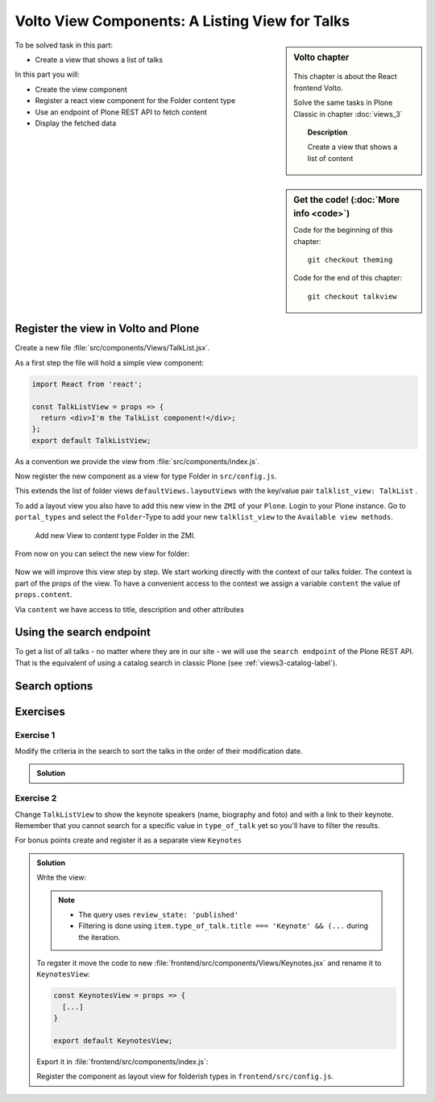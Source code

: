 .. _volto_talk_listview-label:

Volto View Components: A Listing View for Talks
===============================================

.. sidebar:: Volto chapter

  .. figure:: _static/volto.svg
     :alt: Volto Logo

  This chapter is about the React frontend Volto.

  Solve the same tasks in Plone Classic in chapter :doc:`views_3`

  .. topic:: Description

      Create a view that shows a list of content

.. sidebar:: Get the code! (:doc:`More info <code>`)

   Code for the beginning of this chapter::

       git checkout theming

   Code for the end of this chapter::

        git checkout talkview


To be solved task in this part:

* Create a view that shows a list of talks

In this part you will:

* Create the view component
* Register a react view component for the Folder content type
* Use an endpoint of Plone REST API to fetch content
* Display the fetched data

.. only:: not presentation

    Volto has multiple views for listing objects. Most of them list all objects in a folder or folderish type like the ``listing_view`` with title and description.
    The talk list should also show information about the dates, the locations and the speakers. We will create an additonal view for the folder content type.


Register the view in Volto and Plone
------------------------------------


Create a new file :file:`src/components/Views/TalkList.jsx`.

As a first step the file will hold a simple view component:

..  code-block:: jsx

    import React from 'react';

    const TalkListView = props => {
      return <div>I'm the TalkList component!</div>;
    };
    export default TalkListView;

As a convention we provide the view from :file:`src/components/index.js`.

..  code-block:: jsx
    :emphasize-lines: 2,4

    import TalkView from './Views/Talk';
    import TalkListView from './Views/TalkList';

    export { TalkView, TalkListView };

Now register the new component as a view for type Folder in ``src/config.js``.

..  code-block:: jsx
    :linenos:
    :emphasize-lines: 1,7-10

    import { TalkListView, TalkView } from './components';

    [...]

    export const views = {
      ...defaultViews,
      layoutViews: {
          ...defaultViews.layoutViews,
          talklist_view: TalkListView,
      },
      contentTypesViews: {
        ...defaultViews.contentTypesViews,
        talk: TalkView,
      },
    };

This extends the list of folder views ``defaultViews.layoutViews`` with the key/value pair ``talklist_view: TalkList`` .

To add a layout view you also have to add this new view in the ``ZMI`` of your ``Plone``. Login to your Plone instance. Go to ``portal_types`` and select the ``Folder``-Type to add your new ``talklist_view`` to the ``Available view methods``.

.. figure:: _static/add_talklistview_in_zmi.png
    :alt: Add new View to content type Folder in the ZMI.

    Add new View to content type Folder in the ZMI.

.. only:: not presentation

    .. warning::

        This step is not in the final code for this chapter since it only changes the frontend, you need to do it manually for now.
        It will be added in the next chapter where you change the backend-code.

        The change would be in :file:`profiles/default/types/Document.xml`:

        .. code-block:: xml
            :linenos:
            :emphasize-lines: 5-7

            <?xml version="1.0"?>
            <object name="Document" meta_type="Dexterity FTI" i18n:domain="plone"
                xmlns:i18n="http://xml.zope.org/namespaces/i18n">
              <property name="filter_content_types" purge="false">False</property>
              <property name="view_methods" purge="false">
                <element value="talklist_view"/>
              </property>
              <property name="behaviors" purge="false">
                <element value="plone.constraintypes"/>
              </property>
            </object>

From now on you can select the new view for folder:

.. figure:: _static/talklistview_select.png

Now we will improve this view step by step. We start working directly with the context of our talks folder. The context is part of the props of the view. To have a convenient access to the context we assign a variable ``content`` the value of ``props.content``.

Via ``content`` we have access to title, description and other attributes

..  code-block:: jsx
    :linenos:
    :emphasize-lines: 5

    import React from 'react';
    import { Container } from 'semantic-ui-react';
    import { Helmet } from '@plone/volto/helpers';

    const TalkListView = ({content}) => {
      return (
        <Container className="view-wrapper">
          <Helmet title={content.title} />
          <article id="content">
            <header>
            <h1 className="documentFirstHeading">{content.title}</h1>
            {content.description && (
              <p className="documentDescription">{content.description}</p>
            )}
            </header>
          </article>
        </Container>
      )
    };
    export default TalkListView;


.. only:: not presentation

    Display the content of a folder
    -------------------------------

    .. note::

        For the next part you should have some talks and no other content in one folder to work on the progressing view.

    .. warning::

        Due to a breaking change in Volto 10 the following code does not work anymore. ``content``  no longer holds the full content objects but a simplified representation of them. See https://docs.voltocms.com/upgrade-guide/#getcontent-changes

        Skip ahead to :ref:`talklistview_search_endpoint-label` until we fix this :)


    You can iterate over all items in our talks folder by using the map ``content.items``. To build a view with some elements we used in the ``TalkView`` before, we can reuse some components and definitions like the ``color_mapping`` for the ``audience``.

    ..  code-block:: jsx
          :emphasize-lines: 2-5,9-61

          import React from 'react';
          import { Container, Segment, Label, Image } from 'semantic-ui-react';
          import { Helmet } from '@plone/volto/helpers';
          import { Link } from 'react-router-dom';
          import { flattenToAppURL } from '@plone/volto/helpers';

          const TalkListView = props => {
            const { content } = props;
            const results = content.items;
            const color_mapping = {
              Beginner: 'green',
              Advanced: 'yellow',
              Professional: 'purple',
            };
            return (
              <Container className="view-wrapper">
                <Helmet title={content.title} />
                <article id="content">
                  <header>
                    <h1 className="documentFirstHeading">{content.title}</h1>
                    {content.description && (
                      <p className="documentDescription">{content.description}</p>
                    )}
                  </header>
                  <section id="content-core">
                    {results &&
                      results.map(item => (
                        <Segment padded>
                          <h2>
                            <Link to={item['@id']} title={item['@type']}>
                              {item.type_of_talk.title}: {item.title}
                            </Link>
                          </h2>
                          {item.audience.map(item => {
                            let audience = item.title;
                            let color = color_mapping[audience] || 'green';
                            return (
                              <Label key={audience} color={color}>
                                {audience}
                              </Label>
                            );
                          })}
                          {item.image && (
                            <Image
                              src={flattenToAppURL(item.image.scales.preview.download)}
                              size="small"
                              floated="right"
                              alt={content.image_caption}
                              avatar
                            />
                          )}
                          {item.description && <div>{item.description}</div>}
                          <Link to={item['@id']} title={item['@type']}>
                            read more ...
                          </Link>
                        </Segment>
                      ))}
                  </section>
                </article>
              </Container>
            );
          };
          export default TalkListView;

    * With {content.items} we iterate over the contents of the folder and assign the received map to the constant ``results`` for further use.
    * With ``{results && results.map(item => ()}`` we test if there is any item in the map and then iterate over this items.
    * To use the existing Link-Component we'll have to use ``import { Link } from 'react-router-dom';`` and configure the component:

        * ``to={item['@id']}`` will make the link point to the URL of the item and assign it to the Link as destination
        * ``{item['@type']}`` will give you the contenttype name of the item, which could help you to change layouts for the listed items if you have different content in your folder
    * You can get all other information like title and description with the dotted notation like ``{item.title}`` and ``{item.description}``. We use that to display ``audience``, ``image`` and ``description`` like we already did in the talkview.

    The iteration over ``content.items`` to build a listing can be problematic though, because this approach has some limitations you may have to deal with:

    * listed content can include different types and could have different fields or use cases (long, difficult-to-read code if every addable type/use case has to be covered) or
    * not all content for the listing exists in one folder but may arranged in a wide structure (for example in topics or by day)


.. _talklistview_search_endpoint-label:

Using the search endpoint
-------------------------

To get a list of all talks - no matter where they are in our site - we will use the ``search endpoint`` of the Plone REST API.
That is the equivalent of using a catalog search in classic Plone (see :ref:`views3-catalog-label`).

..  code-block:: jsx
    :emphasize-lines: 6-7,11-13,21-28

    import React from 'react';
    import { Container, Segment, Label, Image } from 'semantic-ui-react';
    import { Helmet } from '@plone/volto/helpers';
    import { Link } from 'react-router-dom';
    import { flattenToAppURL } from '@plone/volto/helpers';
    import { searchContent } from '@plone/volto/actions';
    import { useDispatch, useSelector } from 'react-redux';

    const TalkListView = props => {
      const { content } = props;
      const dispatch = useDispatch();
      const searchRequests = useSelector(state => state.search);
      const results = searchRequests.items;

      const color_mapping = {
        Beginner: 'green',
        Advanced: 'yellow',
        Professional: 'purple',
      };

      React.useEffect(() => {
        dispatch(
          searchContent('/', {
            portal_type: ['talk'],
            fullobjects: true,
          }),
        );
      }, [dispatch]);

      return (
        <Container className="view-wrapper">
          <Helmet title={content.title} />
          <article id="content">
            <header>
              <h1 className="documentFirstHeading">{content.title}</h1>
              {content.description && (
                <p className="documentDescription">{content.description}</p>
              )}
            </header>
            <section id="content-core">
              {results &&
                results.map(item => (
                  <Segment padded>
                    <h2>
                      <Link to={item['@id']} title={item['@type']}>
                        {item.type_of_talk.title || item.type_of_talk.token}:{' '}
                        {item.title}
                      </Link>
                    </h2>
                    {item.audience.map(item => {
                      let audience = item.title || item.token;
                      let color = color_mapping[audience] || 'green';
                      return (
                        <Label key={audience} color={color}>
                          {audience}
                        </Label>
                      );
                    })}
                    {item.image && (
                      <Image
                        src={flattenToAppURL(item.image.scales.preview.download)}
                        size="small"
                        floated="right"
                        alt={content.image_caption}
                        avatar
                      />
                    )}
                    {item.description && <div>{item.description}</div>}
                    <Link to={item['@id']} title={item['@type']}>
                      read more ...
                    </Link>
                  </Segment>
                ))}
            </section>
          </article>
        </Container>
      );
    };

    export default TalkListView;


.. only:: not presentation

    We make use of the ``useSelector`` and ``useDispatch`` hooks from the react-redux library. They are used to subscribe our component to the store changes (``useSelector``) and for issuing Redux actions (``useDispatch``) from our components.

    Afterwards we can define the new results with ``const results = searchRequests.items;``, which will use the hooks and actions to receive a map of items.

    The search itself will be defined in the ``React.useEffect(() => {})``- section of the code and will contain all parameters for the search. In case of the talks listing view we search for all objects of type talk with ``portal_type:['Talk']`` and force to fetch full objects with all information.

    The items themselves won't change though, so the rest of the code will stay untouched.

    Now you see all talks in the list no matter where they are located in the site.

    .. warning::

      If you change the view in Volto you’ll also change the view in the backend (Plone). As long as the same view isn’t available in the backend too, the site will show an error!

Search options
--------------

.. todo::

  * Explain available indexes, path, sort_on
  * Explain why we cannot search for ``type_of_talk`` yet.
  * Explain default results, metadata_fields, fullobjects, how that relates to portal_catalog and brains.
  * Explain difference between brain and object

.. seealso::

  * https://plonerestapi.readthedocs.io/en/latest/searching.html
  * http://docs.plone.org/develop/plone/searching_and_indexing/query.html

.. _volto_talk_listview-exercise-label:

Exercises
---------

Exercise 1
**********

Modify the criteria in the search to sort the talks in the order of their modification date.

..  admonition:: Solution
    :class: toggle

    .. code-block:: python
        :linenos:

        React.useEffect(() => {
          dispatch(
            searchContent('/', {
              portal_type: ['talk'],
              sort_on: 'modified',
              fullobjects: true,
            }),
          );
        }, [dispatch]);


Exercise 2
**********

Change ``TalkListView`` to show the keynote speakers (name, biography and foto) and with a link to their keynote. Remember that you cannot search for a specific value in ``type_of_talk`` yet so you'll have to filter the results.

For bonus points create and register it as a separate view ``Keynotes``

..  admonition:: Solution
    :class: toggle

    Write the view:

    ..  code-block:: jsx
        :linenos:
        :emphasize-lines: 34-36

        import React from 'react';
        import { Container, Segment, Image } from 'semantic-ui-react';
        import { Helmet } from '@plone/volto/helpers';
        import { Link } from 'react-router-dom';
        import { flattenToAppURL } from '@plone/volto/helpers';
        import { searchContent } from '@plone/volto/actions';
        import { useDispatch, useSelector } from 'react-redux';

        const TalkListView = props => {
          const { content } = props;
          const searchRequests = useSelector(state => state.search);
          const dispatch = useDispatch();
          const results = searchRequests.items;

          React.useEffect(() => {
            dispatch(
              searchContent('/', {
                portal_type: ['talk'],
                review_state: 'published',
                fullobjects: true,
              }),
            );
          }, [dispatch]);

          return (
            <Container className="view-wrapper">
              <Helmet title={content.title} />
              <article id="content">
                <header>
                  <h1 className="documentFirstHeading">Our Keynote Speakers</h1>
                </header>
                <section id="content-core">
                  {results &&
                    results.map(
                      item =>
                        item.type_of_talk.title === 'Keynote' && (
                          <Segment padded>
                            <h2>{item.speaker}</h2>
                            {item.image && (
                              <Image
                                src={flattenToAppURL(
                                  item.image.scales.preview.download,
                                )}
                                size="medium"
                                centered
                                alt={item.speaker}
                              />
                            )}
                            {item.speaker_biography && (
                              <div
                                dangerouslySetInnerHTML={{
                                  __html: item.speaker_biography.data,
                                }}
                              />
                            )}
                            <h3>
                              Keynote:{' '}
                              <Link to={item['@id']} title={item['@type']}>
                                {item.title}
                              </Link>
                            </h3>
                          </Segment>
                        ),
                    )}
                </section>
              </article>
            </Container>
          );
        };
        export default TalkListView;

    .. note::

        * The query uses ``review_state: 'published'``
        * Filtering is done using ``item.type_of_talk.title === 'Keynote' && (...`` during the iteration.

    To regster it move the code to new :file:`frontend/src/components/Views/Keynotes.jsx` and rename it to ``KeynotesView``:

    ..  code-block:: jsx

        const KeynotesView = props => {
          [...]
        }

        export default KeynotesView;

    Export it in :file:`frontend/src/components/index.js`:

    ..  code-block:: jsx
        :emphasize-lines: 3,5

        import TalkView from './Views/Talk';
        import TalkListView from './Views/TalkList';
        import KeynotesView from './Views/Keynotes';

        export { TalkView, TalkListView, KeynotesView };

    Register the component as layout view for folderish types in ``frontend/src/config.js``.

    ..  code-block:: jsx
        :emphasize-lines: 1,10

        import { TalkListView, TalkView, KeynotesView } from './components';

        [...]

        export const views = {
          ...defaultViews,
          layoutViews: {
            ...defaultViews.layoutViews,
            talklist_view: TalkListView,
            keynotes_view: KeynotesView,
          },
          contentTypesViews: {
            ...defaultViews.contentTypesViews,
            talk: TalkView,
          },
        };
